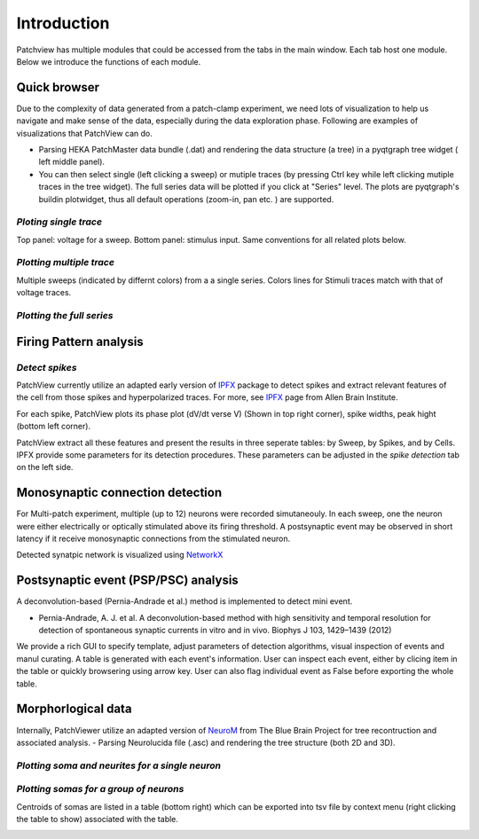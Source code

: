 ============
Introduction
============
Patchview has multiple modules that could be accessed from the tabs in the main window.
Each tab host one module. Below we introduce the functions of each module.

**Quick browser**
-----------------
Due to the complexity of data generated from a patch-clamp experiment, we need lots of visualization to 
help us navigate and make sense of the data, especially during the data exploration phase.
Following are examples of visualizations that PatchView can do. 

- Parsing HEKA PatchMaster data bundle (.dat) and rendering the data structure (a tree) in a pyqtgraph tree widget (
  left middle panel).
- You can then select single (left clicking a sweep) or mutiple traces (by pressing Ctrl key while left clicking
  mutiple traces in the tree widget). The full series data will be plotted if you click at "Series" level. The plots are pyqtgraph's
  buildin plotwidget, thus all default operations (zoom-in, pan etc. ) are supported.

*Ploting single trace*
^^^^^^^^^^^^^^^^^^^^^^^^^^^^
Top panel: voltage for a sweep. Bottom panel: stimulus input. Same conventions for all related plots below. 

.. image:: resources/images/pasedavian_001_trace.png
    :width: 800
    :alt: Alternative text

*Plotting multiple trace*
^^^^^^^^^^^^^^^^^^^^^^^^^^^
Multiple sweeps (indicated by differnt colors) from a a single series. Colors lines for Stimuli traces
match with that of voltage traces.

.. image:: resources/images/pasedavian_002_multTraces.png
    :width: 800
    :alt: Alternative text

*Plotting the full series*
^^^^^^^^^^^^^^^^^^^^^^^^^^^^

.. image:: resources/images/pasedavian_003_series.png
    :width: 800
    :alt: Alternative text

**Firing Pattern analysis**
----------------------------
*Detect spikes*
^^^^^^^^^^^^^^^^^
PatchView currently utilize an adapted early version of `IPFX`_  package to detect spikes and extract relevant features of the cell from those spikes and hyperpolarized traces.
For more, see `IPFX`_ page from Allen Brain Institute.

For each spike, PatchView plots its phase plot (dV/dt verse V) (Shown in top right corner), spike widths, peak hight (bottom left corner).

.. image:: resources/images/FP_trace.png
    :width: 800
    :alt: Alternative text

.. _IPFX: https://github.com/AllenInstitute/ipfx

PatchView extract all these features and present the results in three seperate tables: by Sweep, by Spikes, and by Cells.
IPFX provide some parameters for its detection procedures. These parameters can be adjusted in the *spike detection* tab
on the left side.

.. image:: resources/images/FP_stats.png
    :width: 800
    :alt: Alternative text


**Monosynaptic connection detection**
-------------------------------------------
For Multi-patch experiment, multiple (up to 12) neurons were recorded simutaneouly. In each sweep, one the neuron were either electrically 
or optically stimulated above its firing threshold. A postsynaptic event may be observed in short latency if it receive monosynaptic connections
from the stimulated neuron.

Detected synatpic network is visualized using `NetworkX <https://networkx.org/>`_

.. image:: resources/images/connections.png
    :width: 800
    :alt: Alternative text

**Postsynaptic event (PSP/PSC) analysis**
-------------------------------------------
A deconvolution-based (Pernia-Andrade et al.) method is implemented to detect mini event.

* Pernia-Andrade, A. J. et al. A deconvolution-based method with high sensitivity and temporal resolution for detection of spontaneous synaptic currents in vitro and in vivo. Biophys J 103, 1429–1439 (2012)

We provide a rich GUI to specify template, adjust parameters of detection algorithms,  visual inspection of events and manul curating. A table is generated with each event's information.
User can inspect each event, either by clicing item in the table or quickly browsering using arrow key. 
User can also flag individual event as False before exporting the whole table. 

.. image:: resources/images/event_detec.png
    :width: 800
    :alt: Alternative text


**Morphorlogical data**
---------------------------
Internally, PatchViewer utilize an adapted version of `NeuroM <https://github.com/BlueBrain/NeuroM>`_  from The Blue Brain Project for tree recontruction and associated analysis. 
- Parsing Neurolucida file (.asc) and rendering the tree structure (both 2D and 3D).

*Plotting soma and neurites for a single neuron*
^^^^^^^^^^^^^^^^^^^^^^^^^^^^^^^^^^^^^^^^^^^^^^^^^

.. image:: resources/images/pasedavian_004_morphology.png
    :width: 800
    :alt: Alternative text

*Plotting somas for a group of neurons*
^^^^^^^^^^^^^^^^^^^^^^^^^^^^^^^^^^^^^^^^^^^
Centroids of somas are listed in a table (bottom right) which can be exported into tsv file by context menu
(right clicking the table to show) associated with the table.  

.. image:: resources/images/pasedavian_004_morphology_soma.png
    :width: 800
    :alt: Alternative text

